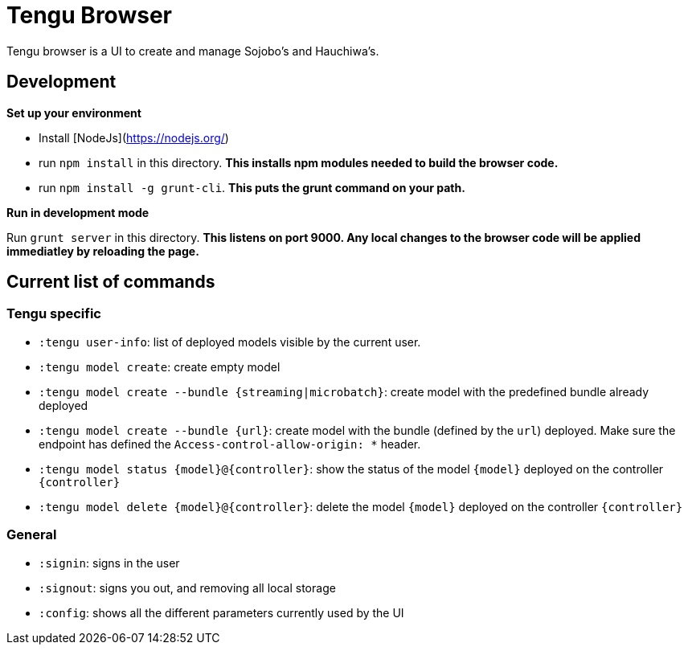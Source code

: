 # Tengu Browser

Tengu browser is a UI to create and manage Sojobo's and Hauchiwa's.

## Development

**Set up your environment**

  * Install [NodeJs](https://nodejs.org/)
  * run `npm install` in this directory. *This installs npm modules needed to build the browser code.*
  * run `npm install -g grunt-cli`. *This puts the grunt command on your path.*

**Run in development mode**

Run `grunt server` in this directory. *This listens on **port 9000**. Any local changes to the browser code will be applied immediatley by reloading the page.*


## Current list of commands

### Tengu specific
  
  * `:tengu user-info`: list of deployed models visible by the current user.
  * `:tengu model create`: create empty model
  * `:tengu model create --bundle {streaming|microbatch}`: create model with the predefined bundle already deployed
  * `:tengu model create --bundle {url}`: create model with the bundle (defined by the `url`) deployed. Make sure the endpoint has defined the `Access-control-allow-origin: *` header.
  * `:tengu model status {model}@{controller}`: show the status of the model `{model}` deployed on the controller `{controller}`
  * `:tengu model delete {model}@{controller}`: delete the model `{model}` deployed on the controller `{controller}`

### General

  * `:signin`: signs in the user
  * `:signout`: signs you out, and removing all local storage
  * `:config`: shows all the different parameters currently used by the UI
